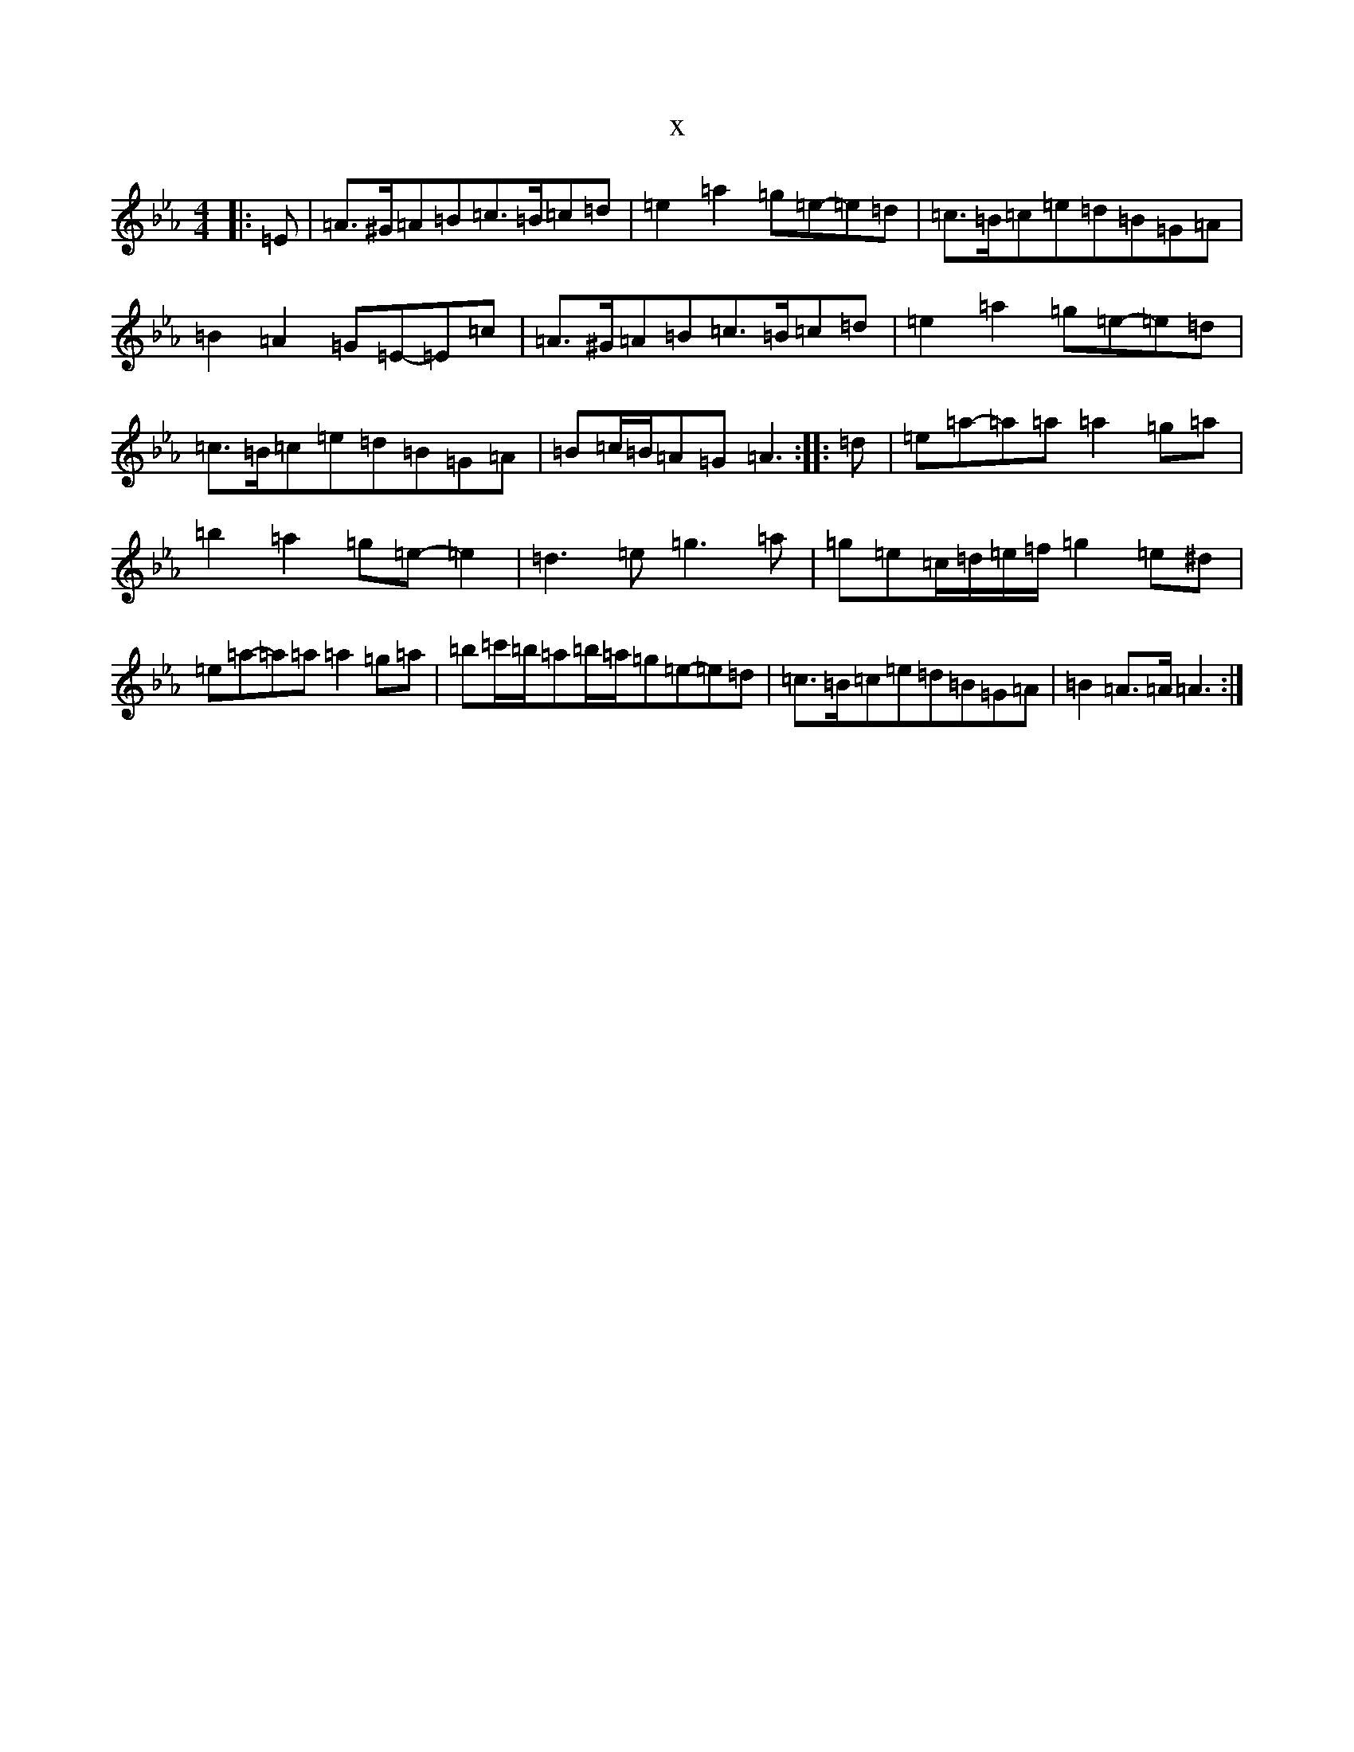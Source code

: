 X:15914
T:x
L:1/8
M:4/4
K: C minor
|:=E|=A>^G=A=B=c>=B=c=d|=e2=a2=g=e-=e=d|=c>=B=c=e=d=B=G=A|=B2=A2=G=E-=E=c|=A>^G=A=B=c>=B=c=d|=e2=a2=g=e-=e=d|=c>=B=c=e=d=B=G=A|=B=c/2=B/2=A=G=A3:||:=d|=e=a-=a=a=a2=g=a|=b2=a2=g=e-=e2|=d3=e=g3=a|=g=e=c/2=d/2=e/2=f/2=g2=e^d|=e=a-=a=a=a2=g=a|=b=c'/2=b/2=a=b/2=a/2=g=e-=e=d|=c>=B=c=e=d=B=G=A|=B2=A>=A=A3:|